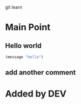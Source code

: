 git learn


* Main Point
** Hello world
   #+BEGIN_SRC emacs-lisp :tangle yes
(message "hello")
   #+END_SRC
** add another comment
   

* Added by DEV
